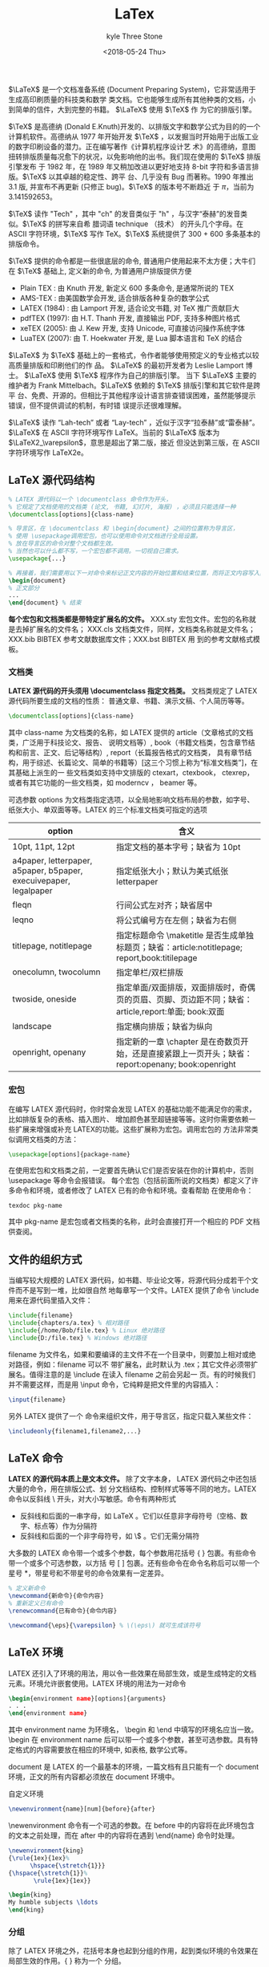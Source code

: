 #+TITLE:       LaTex
#+AUTHOR:      kyle Three Stone
#+DATE:        <2018-05-24 Thu>
#+EMAIL:       kyleemail@163.com
#+OPTIONS:     H:3 num:t toc:t \n:nil @:t ::t |:t ^:t f:t tex:t
#+TAGS:        LaTex
#+CATEGORIES:  LaTex




\(\LaTeX\) 是一个文档准备系统 (Document Preparing System)，它非常适用于生成高印刷质量的科技类和数学
类文档。它也能够生成所有其他种类的文档，小到简单的信件，大到完整的书籍。 \(\LaTeX\) 使用 \(\TeX\) 作
为它的排版引擎。

\(\TeX\) 是高德纳 (Donald E.Knuth)开发的、以排版文字和数学公式为目的的一个计算机软件。高德纳从 1977
年开始开发 \(\TeX\) ，以发掘当时开始用于出版工业的数字印刷设备的潜力。正在编写著作《计算机程序设计艺
术》的高德纳，意图扭转排版质量每况愈下的状况，以免影响他的出书。我们现在使用的 \(\TeX\) 排版引擎发布
于 1982 年，在 1989 年又稍加改进以更好地支持 8-bit 字符和多语言排版。\(\TeX\) 以其卓越的稳定性、跨平
台、几乎没有 Bug 而著称。1990 年推出 3.1 版, 并宣布不再更新 (只修正 bug)。\(\TeX\) 的版本号不断趋近
于 \(\pi\)，当前为 3.141592653。

\(\TeX\) 读作 "Tech" ，其中 "ch" 的发音类似于 "h" ，与汉字“泰赫”的发音类似。\(\TeX\) 的拼写来自希
腊词语 technique （技术） 的开头几个字母。在 ASCII 字符环境，\(\TeX\) 写作 TeX。\(\TeX\) 系统提供了
300 + 600 多条基本的排版命令。

\(\TeX\) 提供的命令都是一些很底层的命令, 普通用户使用起来不太方便；大牛们在 \(\TeX\) 基础上, 定义新的命令, 为普通用户排版提供方便
+ Plain TEX : 由 Knuth 开发, 新定义 600 多条命令, 是通常所说的 TEX
+ AMS-TEX : 由美国数学会开发, 适合排版各种复杂的数学公式
+ LATEX (1984) : 由 Lamport 开发, 适合论文书籍, 对 TeX 推广贡献巨大
+ pdfTEX (1997): 由 H.T. Thanh 开发, 直接输出 PDF, 支持多种图片格式
+ xeTEX (2005): 由 J. Kew 开发, 支持 Unicode, 可直接访问操作系统字体
+ LuaTEX (2007): 由 T. Hoekwater 开发, 是 Lua 脚本语言和 TeX 的结合

\(\LaTeX\) 为 \(\TeX\) 基础上的一套格式，令作者能够使用预定义的专业格式以较高质量排版和印刷他们的作
品。 \(\LaTeX\) 的最初开发者为 Leslie Lamport 博士。 \(\LaTeX\) 使用 \(\TeX\) 程序作为自己的排版引擎。
当下 \(\LaTeX\) 主要的维护者为 Frank Mittelbach。\(\LaTeX\) 依赖的 \(\TeX\) 排版引擎和其它软件是跨平
台、免费、开源的。但相比于其他程序设计语言排查错误困难，虽然能够提示错误，但不提供调试的机制，有时错
误提示还很难理解。

\(\LaTeX\) 读作 “Lah-tech” 或者 “Lay-tech” ，近似于汉字“拉泰赫”或“雷泰赫”。 \(\LaTeX\) 在
ASCII 字符环境写作 LaTeX。当前的 \(\LaTeX\) 版本为 \(\LaTeX2_\varepsilon\)，意思是超出了第二版，接近
但没达到第三版，在 ASCII 字符环境写作 LaTeX2e。


** LaTeX 源代码结构

#+BEGIN_SRC latex
% LATEX 源代码以一个 \documentclass 命令作为开头，
% 它规定了文档使用的文档类 (论文, 书籍, 幻灯片, 海报) ，必须且只能选择一种
\documentclass[options]{class-name}

% 导言区，在 \documentclass 和 \begin{document} 之间的位置称为导言区，
% 使用 \usepackage调用宏包，也可以使用命令对文档进行全局设置。
% 放在导言区的命令对整个文档都生效。
% 当然也可以什么都不写，一个宏包都不调用。一切视自己需求。
\usepackage{...}

% 再接着，我们需要用以下一对命令来标记正文内容的开始位置和结束位置，而将正文内容写入其中：
\begin{document}
% 正文部分
...
\end{document} % 结束
#+END_SRC

*每个宏包和文档类都是带特定扩展名的文件。* XXX.sty 宏包文件。宏包的名称就是去掉扩展名的文件名；
XXX.cls 文档类文件，同样，文档类名称就是文件名；XXX.bib BIBTEX 参考文献数据库文件；XXX.bst BIBTEX 用
到的参考文献格式模板。

*** 文档类
*LATEX 源代码的开头须用 \documentclass 指定文档类。* 文档类规定了 LATEX 源代码所要生成的文档的性质：
普通文章、书籍、演示文稿、个人简历等等。

#+BEGIN_SRC latex
\documentclass[options]{class-name}
#+END_SRC

其中 class-name 为文档类的名称，如 LATEX 提供的 article（文章格式的文档类，广泛用于科技论文、报告、
说明文档等）, book（书籍文档类，包含章节结构和前言、正文、后记等结构）, report（长篇报告格式的文档类，
具有章节结构，用于综述、长篇论文、简单的书籍等）[这三个习惯上称为“标准文档类”]，在其基础上派生的一
些文档类如支持中文排版的 ctexart，ctexbook， ctexrep，或者有其它功能的一些文档类，如 moderncv ，
beamer 等。

可选参数 options 为文档类指定选项，以全局地影响文档布局的参数，如字号、纸张大小、单双面等等。LATEX
的三个标准文档类可指定的选项

| option                                                            | 含义                                                                                                |
|-------------------------------------------------------------------+-----------------------------------------------------------------------------------------------------|
| 10pt, 11pt, 12pt                                                  | 指定文档的基本字号；缺省为 10pt                                                                     |
| a4paper, letterpaper, a5paper, b5paper, execuivepaper, legalpaper | 指定纸张大小；默认为美式纸张 letterpaper                                                            |
| fleqn                                                             | 行间公式左对齐；缺省居中                                                                            |
| leqno                                                             | 将公式编号方在左侧；缺省为右侧                                                                      |
| titlepage, notitlepage                                            | 指定标题命令 \maketitle 是否生成单独标题页；缺省：article:notitlepage; report,book:titilepage       |
| onecolumn, twocolumn                                              | 指定单栏/双栏排版                                                                                   |
| twoside, oneside                                                  | 指定单面/双面排版，双面排版时，奇偶页的页眉、页脚、页边距不同；缺省：article,report:单面; book:双面 |
| landscape                                                         | 指定横向排版；缺省为纵向                                                                            |
| openright, openany                                                | 指定新的一章 \chapter 是在奇数页开始，还是直接紧跟上一页开头；缺省：report:openany; book:openright  |

*** 宏包
在编写 LATEX 源代码时，你时常会发现 LATEX 的基础功能不能满足你的需求，比如排版复杂的表格、插入图片、
增加颜色甚至超链接等等。这时你需要依赖一些扩展来增强或补充 LATEX的功能。这些扩展称为宏包。调用宏包的
方法非常类似调用文档类的方法：

#+BEGIN_SRC latex
\usepackage[options]{package-name}
#+END_SRC

在使用宏包和文档类之前，一定要首先确认它们是否安装在你的计算机中，否则 \usepackage 等命令会报错误。
每个宏包（包括前面所说的文档类）都定义了许多命令和环境，或者修改了 LATEX 已有的命令和环境。查看帮助
在使用命令：

#+BEGIN_SRC shell
texdoc pkg-name
#+END_SRC

其中 pkg-name 是宏包或者文档类的名称，此时会直接打开一个相应的 PDF 文档供查阅。

** 文件的组织方式
当编写较大规模的 LATEX 源代码，如书籍、毕业论文等，将源代码分成若干个文件而不是写到一堆，比如很自然
地每章写一个文件。LATEX 提供了命令 \include 用来在源代码里插入文件：

#+BEGIN_SRC latex
\include{filename}
\include{chapters/a.tex} % 相对路径
\include{/home/Bob/file.tex} % Linux 绝对路径
\include{D:/file.tex} % Windows 绝对路径
#+END_SRC

filename 为文件名，如果和要编译的主文件不在一个目录中，则要加上相对或绝对路径，例如：filename 可以不
带扩展名，此时默认为 .tex；其它文件必须带扩展名。值得注意的是 \include 在读入 filename 之前会另起一
页。有的时候我们并不需要这样，而是用 \input 命令，它纯粹是把文件里的内容插入：

#+BEGIN_SRC latex
\input{filename}
#+END_SRC

另外 LATEX 提供了一个 \includeonly 命令来组织文件，用于导言区，指定只载入某些文件：

#+BEGIN_SRC latex
\includeonly{filename1,filename2,...}
#+END_SRC



** LaTeX 命令
*LATEX 的源代码本质上是文本文件。* 除了文字本身， LATEX 源代码之中还包括大量的命令，用在排版公式、划
分文档结构、控制样式等等不同的地方。LATEX 命令以反斜线 \ 开头，对大小写敏感。命令有两种形式

+ 反斜线和后面的一串字母，如 \LaTeX 。它们以任意非字母符号（空格、数字、标点等）作为分隔符
+ 反斜线和后面的一个非字母符号，如 \$ 。它们无需分隔符

大多数的 LATEX 命令带一个或多个参数，每个参数用花括号 { } 包裹。有些命令带一个或多个可选参数，以方括
号 [ ] 包裹。还有些命令在命令名称后可以带一个星号 *，带星号和不带星号的命令效果有一定差异。

#+BEGIN_SRC latex
% 定义新命令
\newcommand{新命令}{命令内容}
% 重新定义已有命令
\renewcommand{已有命令}{命令内容}

\newcommand{\eps}{\varepsilon} % \(\eps\) 就可生成该符号
#+END_SRC

** LaTeX 环境
LATEX 还引入了环境的用法，用以令一些效果在局部生效，或是生成特定的文档元素。环境允许嵌套使用。LATEX
环境的用法为一对命令 

#+BEGIN_SRC latex
\begin{environment name}[options]{arguments}
. . .
\end{environment name}
#+END_SRC

其中 environment name 为环境名， \begin 和 \end 中填写的环境名应当一致。 \begin 在 environment name
后可以带一个或多个参数，甚至可选参数。具有特定格式的内容需要放在相应的环境中, 如表格, 数学公式等。

document 是 LATEX 的一个最基本的环境，一篇文档有且只能有一个 document 环境，正文的所有内容都必须放在
document 环境中。

自定义环境
#+BEGIN_SRC latex
\newenvironment{name}[num]{before}{after}
#+END_SRC

\newenvironment 命令有一个可选的参数。在 before 中的内容将在此环境包含的文本之前处理，而在 after
中的内容将在遇到 \end{name} 命令时处理。

#+BEGIN_SRC latex
\newenvironment{king}
{\rule{1ex}{1ex}%
      \hspace{\stretch{1}}}
{\hspace{\stretch{1}}%
       \rule{1ex}{1ex}}

\begin{king}
My humble subjects \ldots
\end{king}
#+END_SRC

*** 分组
除了 LATEX 环境之外，花括号本身也起到分组的作用，起到类似环境的令效果在局部生效的作用。{ } 称为一个
分组。

有些命令只对其参数起作用, 如 \textbf{abc} ；有些命令对后面所有的内容都起作用, 这些命令通常也称为声明,
如 \bfseries ，可以利用分组来限制声明的作用范围

#+BEGIN_SRC latex
This is \textbf{bold face} style.\\
This is \bfseries bold face style.\\
This is {\bfseries bold face} style.
#+END_SRC

** LaTeX 编译

+ 引擎：全称为排版引擎，是读入源代码并编译生成文档的程序，如 pdfTeX、XeLaTeX 等，有时也直接称为编译器
+ 格式：定义了一组命令的代码集。 LATEX 就是最广泛应用的一个格式，高德纳本人编写的 plain TEX 格式
+ 命令：是引擎和格式二者的结合体。如 pdflatex 命令是结合 pdfTEX 引擎和 LATEX 格式的一个命令
latex 命令和 LATEX 格式往往容易混淆。xelatex 命令有着各种新的特性，如能够直接支持使用系统预装的字体、
原生支持 UTF-8 编码等。尤其是排版中文， xelatex 命令配合适当的宏包是现在最新、最方便的方式。可以直接
生成 PDF 文档。

*复杂的 LATEX 源代码可能要编译多次* ：先编译生成辅助文件，然后再次编译时读入辅助文件得到正确的结果。
LATEX 在编译过程中生成相当多的辅助文件和日志。一些功能如交叉引用、参考文献、目录、索引等需要多次编译。

| .log | 排版引擎生成的日志文件，供排查错误使用                       |
| .aux | LATEX 生成的主辅助文件，记录交叉引用、目录、参考文献的引用等 |
| .toc | LATEX 生成的目录记录文件                                     |
| .lof | LATEX 生成的图片目录记录文件                                 |
| .lot | LATEX 生成的表格目录记录文件                                 |
| .bbl | BIBTEX 生成的参考文献记录文件                                |
| .blg | BIBTEX 生成的日志文件                                        |
| .idx | LATEX 生成的供 makeindex 处理的索引记录文件                  |
| .ind | makeindex 处理 .idx 生成的格式化索引记录文件                 |
| .ilg | makeindex 生成的日志文件                                     |
| .out | hyperref 宏包生成的 PDF 书签记录文件                         |


工具宏包 syntonly 用于调试。加载这个宏包后，在导言区使用 \syntaxonly 命令，可令 LATEX 编译后不生成
DVI 或者 PDF 文档，只排查错误，编译速度会快不少：

#+BEGIN_SRC latex
\usepackage{syntonly}
\syntaxonly
#+END_SRC

如果想生成文档，则将 \syntaxonly 命令那一行用 % 注释掉即可。

*** 建议
+ 中文和英文之间, 中文与数学公式之间 -- 用空格隔开
+ 各种环境的开始和结束 -- 独占一行
+ 自然分段 -- 建议使用一个空行
+ 自然换行 -- 慎用强制换行 “\\”
+ 标点符号一致 -- 全部采用中文标点, 或者全部采用英文标点
+ 数学公式中的标点 -- 必须用英文标点

*** 错误排查

当我们用排版引擎编译 LATEX 代码时，终端会显示大量信息（TEXworks等编辑器会有一个区域显示这些信息）。
当编译过程中出现错误时，信息将会停止在出错的地方，等待我们接下来的操作。比如说我们有一个明显出错的例
子：

#+BEGIN_SRC latex
\documentclass{article}
\begin{document}
Test \LaTEx{} and it’s friends.
\end{document}
#+END_SRC

编译过程中遇到这个错误将会停顿下来，提示错误，并等待用户输入指令：

#+BEGIN_SRC shell
! Undefined control sequence.
l.3 Test \LaTEx
{} and it’s friends.
#+END_SRC

这种错误信息分两部分，前一部分提示了 *错误的信息* ，后一部分指出了 *错误发生的行号* ，以及通过 *错落
的文字* 告知发生错误的命令所在位置。如上错误显示 \LaTEx 位置发生了错误，错误信息是“未定义的控制序
列”，意思是 \LaTEx 是 TEX 编译器无法识别的一个命令，很显然是我们把 \LaTeX 的大小写写错了。

*错误处理方法：* 出现错误时，编译过程将暂停，等待用户输入命令。用户可以直接敲回车跳过当前的错误，继
续编译，相当于丢掉了写错的命令，将 “Test and it’s friends.’’ 排版出来。但这个例子过于简单，有些
复杂的代码中，有可能会由于一个小问题导致一连串的错误。此时可以选择按 S/R/Q 选择跳过接下来的所有错误，
或者按 X 直接退出编译，将源代码中的错误修改后重新编译。

| 回车  | 丢弃错误的命令     |
| S/R/Q | 跳过下面的所有错误 |
| X     | 中止编译           |

*常见错误：*
+ ! Undefined control sequences.
  + 使用了未定义的命令。拼写错误是原因之一，如把 \LaTeX 写作 \Latex 这样。也有可能是没有调用某个宏包，
    但用了该宏包定义的命令。
+ ! LaTeX error: Environment ... undefined.
  + 使用了未定义的环境。
+ ! Missing $ inserted.
  + 缺少数学环境的符号 $。多由于将数学符号用在公式之外而导致。
+ Runaway argument?
+ ! Paragraph ended before ... was complete.
+ ! File ended while scanning definition/use of ...
  + 这两个错误主要是由于漏写了包裹命令参数的花括号，导致识别参数时出现错误。许多编辑器的括号配对功能
    有助于检查和消除这类错误。这类错误还有可能是由于前一次编译中断导致 .aux 等辅助文件不完整，再次编
    译读入不完整的文件产生错误。解决办法是删除辅助文件并重新编译。
+ ! Extra alignment tab has been changed to \cr.
+ ! Misplaced \noalign. 
  + 两个错误信息都与表格有关。前者的字面意义是“一行中使用的列分隔符 & 太多”，有时可能确实是 & 的个
    数和列格式不匹配，但多数情况是漏掉了行尾的 \\ 命令。后者常出现于漏掉了行尾的 \\ 命令而接着使用
    \hline 命令画横线的时候。
+ ! LaTeX Error: Lonely \item--perhaps a missing list environment.
+ ! LaTeX Error: Something’s wrong--perhaps a missing \item.
  + 两个错误信息都与列表环境和 \item 命令有关。前者意味着在没有使用列表环境的情况下用了 \item；后者
    则相反，是在列表环境中漏了 \item。
+ ! I can’t find file ‘...’.
+ ! LaTeX Error: File ‘...’ not found.
  + 两个错误都意味着缺少文件。如果使用 \input 或者 \include 命令添加文件，出现上述错误的原因当然是文
    件不存在或者文件名不对；如果错误提示里的文件名带 .cls 或者 .sty 扩展名，那么很显然，是因为没有安
    装所需的宏包或文档类。
+ ! LaTeX Error: Missing \begin{document}.
  + 字面上是缺少 \begin{document}，实际上往往是由于在 \begin{document} 之前（导言区）输入了文字或某
    些命令。
+ ! LaTeX Error: Cam be used only in preamble.
  + 与上一条相反，由于将必须用于导言区的命令在 \begin{document} 之后使用而产生。
+ ! LaTeX Error: \beginn{...} on input line ... ended by \end{...}.
  + 环境首尾不匹配。比如 \begin{enumerate} 用了 \end{itemize} 结尾。或者也可能是由于漏写了 \begin 或
    者 \end 命令。
+ ! LaTeX Error: Option clash for package ‘...’.
  + 以不同选项重复调用宏包造成冲突。有可能是因为其它宏包内部事先调用了这个宏包，用户再次带选项调用而
    导致冲突。解决问题的办法是去掉重复调用的宏包。如果宏包允许的话，尽量使用其定义的命令改变设置，减
    少宏包选项的使用。
+ ! LaTeX Error: Command ... already defined, or name \end... illegal ...
  + 使用 \newcommand 或 \newenvironment 定义已有的命令/环境时产生的错误。如果自己确实作了定义，可考
    虑用 \renewcommand 或 \renewenvironment 定义；如果是宏包定义的命令产生了这个错误，则属于隐性的宏
    包冲突。相比之前的 “Option Clash”，隐性宏包冲突是更难以解决的问题，对各种宏包不熟悉的用户，尤
    其是使用模板的用户而言，往往难以下手。用户可尝试查找引起冲突的宏包的帮助手册。 *详尽的手册里通常
    会告知用户这个宏包应当在某个宏包的前面/后面调用，或者不能与某个宏包一起调用。* 如果是模板调用了
    大量宏包导致冲突，可联系模板的作者解决。
+ ! LaTeX Error: Unknown option ‘...’ for package ‘...’.
  + 调用宏包时指定了不能被其识别的选项。此时应该查找宏包的帮助文档来解决问题。
+ ! Package ‘...’ error: ...
  + 宏包或文档类自定义的错误，由于不正确地使用宏包里的命令而导致。此时应该查找宏包的帮助文档来解决问
    题。


** 排版中文
latex 命令及 pdflatex 命令下可以使用 inputenc 宏包支持 UTF-8：

#+BEGIN_SRC latex
\usepackage[utf8]{inputenc}
\usepackage[latin1]{inputenc} % 西欧语言的 Latin-1
% 这些编码的处理由 inputenc 宏包支持
#+END_SRC

xelatex 命令原生支持 UTF-8 编码，而且也不适用 inputenc 宏包。将 .tex 源代码保存为UTF-8 编码，并借助
fontspec 宏包调用适当的字体，就可以在源代码中输入任意语言的文字。但各个语言（印地语、阿拉伯语等）的
特殊排版要求需要更多的宏包支持，如babel、 polyglossia 等。

*** xeCJK 宏包
用 LATEX 排版中文的一大难题是中文字体的处理。 TEX 使用的字体格式仅支持不超过 256个字符，旧式的中文排
版方案如 CJK 宏包往往需要复杂的预处理，将中文字体拆分成数百个小字体，非常麻烦。

xelatex 命令支持直接使用系统安装的 TrueType (.ttf) / OpenType (.otf) 等格式的字体，加上对 UTF-8 编码
的原生支持，免去了预处理字体的麻烦。在此基础上的 xeCJK 宏包更进一步完善了排版中文的一些细节，比如中
英文之间插入空隙、中文行尾的回车不引入空格、标点符号不出现在行首，等等。

xeCJK 宏包支持用简单的命令配置中文字体。举一个在 Windows 下使用 xeCJK 的例子，源代码须保存为 UTF-8
编码，并使用 xelatex 命令编译：

#+BEGIN_SRC latex
\documentclass{article}
\usepackage{xeCJK}
\setCJKmainfont{SimSun}
\begin{document}
中文LaTeX排版。
\end{document}
#+END_SRC

*** ctex 宏包和文档类
ctex 宏包和文档类是对 CJK 和 xeCJK 等宏包的进一步封装。 ctex 文档类包括 ctexart / ctexrep / ctexbook，
是对 LATEX 的三个标准文档类的封装，对 LATEX 的排版样式做了许多调整，以切合中文排版风格。最新版本的
ctex 宏包/文档类甚至支持自动配置字体。比如上述例子可进一步简化为：

#+BEGIN_SRC latex
\documentclass{ctexart}
\begin{document}
中文LaTeX排版。
\end{document}
#+END_SRC

ctex 宏包/文档类支持源代码保存为 UTF-8 和 GBK 编码，用 latex + dvipdfmx 命令、pdflatex 或 xelatex 命
令（只支持 UTF-8 编码）都能够编译。笔者建议在使用 ctex 宏包和文档类时总是将源代码保存为 UTF-8 编码，
用 xelatex 命令编译。

** LATEX 中的字符

LATEX 源代码中，空格键和 Tab 键输入的空白字符视为“空格”。连续的若干个空白字符视为一个空格。一行开
头的空格忽略不计。行末的回车视为一个空格；但连续两个回车，也就是空行，会将文字分段。多个空行被视为一
个空行。也可以在行末使用 \par 命令分段。

LATEX 用 % 字符作为注释。在这个字符之后直到行末，所有的字符都被忽略，行末的回车也不引入空格。

LATEX 中有一些特殊字符 # $ % & { } _ ^ ~ \ ，这些字符在 LATEX 里有特殊用途，如 % 表示注释， $、 ^、
_ 等用于排版数学公式， & 用于排版表格。直接输入这些字符得不到对应的符号，还往往会出错。如果想要输入
以上符号，需要在前面加上带反斜线。\^ 和 \~ 两个命令是需要带参数的，如果不加一对花括号（空参数），就
将后面的字符作为参数，形成重音效果。

符号 < > | 被定义成数学符号，只能在数学模式中使用，想要在普通文本中输出需要使用命令 \textless
\textgreater \textbar

西文排版中经常会出现连字（Ligatures），常见的有 ff / fi / fl / ffi / ffl。

中文的标点符号（都是全角的非 ASCII 字符）一般来讲不用特别操心，只要使用中文输入法输入即可。而在英文
标点的输入上，有许多需要留意的地方。LATEX 的单引号 ‘ ’ 用 ‘ 和 ’ 输入；双引号 “ ” 用 ‘‘ 和
’’ 输入（虽然 " 也能表示双引号，但没有合适的单个符号用来表示前双引号，所以不常用在正文）；LATEX 中
有三种长度的“横线”可用：连字号、短破折号（en-dash）和长破折号（em-dash）。它们分别有不同的用途：连
字号 - 用来组成复合词；短破折号 -- 将数字连接表示范围；长破折号 --- 作为破折号使用；LATEX 提供了命令
\ldots 来生成省略号，相对于直接输入三个点的方式更为合理。 \ldots和 \dots 是两个等效的命令； 命令 \~
可以用来输入波浪号，但位置靠顶端，可能不甚理想。有的人可能喜欢用数学公式里的 \sim 符号来代替。

LATEX 支持用命令输入各种西欧语言的特殊符号和重音。

强调文字的方法，要么是添加一些下划线或者装饰物，要么是改变文字的字体。LATEX 定义了 \underline 命令用
来为文字添加下划线，\underline 命令生成下划线的样式比较机械，不同的单词可能生成高低各异的下划线，并
且无法换行。 ulem 宏包解决了这一问题，它提供的 \uline 命令能够轻松生成自动换行的下划线；\emph 命令用
来将文字变为斜体以示强调。如果在本身已经用 \emph 命令强调的文字内部嵌套使用 \emph，内部则使用正常字
体的文字。

** 断行和断页
LATEX 将文字段落在合适的位置进行断行，尽可能做到每行的宽度一致，并且单词间距匀称。文字段落和公式、图
表等内容从上到下顺序排布，并在合适的位置断页，分割成匀称的页面。在绝大多数时候，我们无需自己操心断行
和断页。但偶尔会遇到需要手工调整的地方。

如果我们确实需要手动断行，可使用如下命令：

#+BEGIN_SRC latex
\newline % 换行；只用于文本段落中
\\ % 在表格、公式等地方也用于分行

% 断页的命令有两个：
\newpage % 断页
\clearpage % 断页
% 通常情况下两个命令都能起到另起一页的作用，但有一些区别：一是在双栏排版中 \newpage
% 只起到另起一栏的作用；二是涉及到浮动体的排版上行为不同。

% 有时候我们不满足于 LATEX 默认的断行和断页位置，需要进行微调
\linebreak[n] 
\nolinebreak[n]
\pagebreak[n] 
\nopagebreak[n] 
% LATEX 哪些地方适合断页，哪些地方不适合：
% 以上命令都带一个可选参数，用数字 n 代表适合/不适合的程度，取值范围为 0-4，不带
% 可选参数时，缺省为 4。
% 以上命令适合给出优先考虑断行断页/禁止断行断页的位置，但不适合直接拿来断行或断页，
% 使用 \newline 或 \newpage 等是更好的选择。

#+END_SRC

如果 LATEX 遇到了很长的英文单词，仅在单词之间的位置断行无法生成宽度匀称的行时，就要考虑从单词中间断
开。对于绝大部分单词， LATEX 能够找到合适的断词位置，在断开的行尾加上连字符 -。如果一些单词没能自动
断词，我们可以在单词内手动使用 \- 命令指定断词的位置


** 文档元素

*** 交叉引用

章节、公式、图表、定理等位置都可以使用交叉引用。交叉引用是 LATEX 强大的自动排版功能的体现之一。在能
够被交叉引用的地方使用 \label 命令：\label{label-name} 之后可以在别处使用 \ref 或 \pageref 命令，分
别生成交叉引用的编号和页码：\ref{label-name} \pageref{label-name} 。为了生成正确的交叉引用，一般也需
要多次编译源代码。

#+BEGIN_SRC latex
% \label{xxx:xxx}
% \ref{xxx:xxx}
% \pageref{xxx:xxx}
A reference to this subsection \label{sec:this} looks like:
''see section~\ref{sec:this} on page~\pageref{sec:this}.''
#+END_SRC

\label 命令可用于记录各种类型的交叉引用，使用位置分别为：
+ 章节标题： 在章节标题命令 \section 等之后紧接着使用。
+ 行间公式： 单行公式在公式内任意位置使用；多行公式在每一行公式的任意位置使用。
+ 有序列表： 在 enumerate 环境的每个 \item 命令之后、下一个 \item 命令之前任意位置使用。
+ 图表标题： 在图表标题命令 \caption 之后紧接着使用。
+ 定理环境： 在定理环境内部任意位置使用。

在使用不记编号的命令形式（\section*、 \caption*、带可选参数的 \item 命令等）时不要使用 \label 命令，
否则生成的引用编号不正确。

*** 脚注

使用 \footnote 命令可以在页面底部生成一个脚注：\footnote{footnote}

#+BEGIN_SRC latex
“天地玄黄，宇宙洪荒。日月盈昃，辰宿列张。” \footnote{出自《千字文》}
#+END_SRC

有些情况下（比如在表格环境、各种盒子内）使用 \footnote 并不能正确生成脚注。我们可以分两步进行：
+ 先使用 \footnotemark 为脚注计数；
+ 再在合适的位置用 \footnotetext 生成脚注。

#+BEGIN_SRC latex
\begin{tabular}{l}
\hline
“天地玄黄，宇宙洪荒。日月盈昃，辰宿列张。” \footnotemark \\
\hline
\end{tabular}
\footnotetext{表格里的名句出自《千字文》}
#+END_SRC

*** 表格

排版表格最基本的 tabular 环境用法为：

#+BEGIN_SRC latex
\begin{tabular}{column-spec}
item1  & item2  & . . . \\
\hline
item1  & item2  & . . . \\
\end{tabular}
#+END_SRC

其中 column-spec 是列格式标记； & 用来分隔单元格； \\ 用来换行； \hline 用来在行与行之间绘制横线。
tabular 环境一般会放置在 table 浮动体环境中，并用 \caption 命令加标题。

*** 图片

LATEX 本身不支持插图功能，需要由 graphicx 宏包辅助支持。使用 latex + dvipdfmx 编译命令时，调用
graphicx 宏包时要指定 dvipdfmx 选项；而使用 pdflatex 或 xelatex 命令编译时不需要。

xelatex 原生支持 .pdf / .eps 格式的矢量图，以及 .jpg / .png / .bmp 格式的位图；latex 和 pdflatex 则
需要依赖其他的宏包来支持。

在调用了 graphicx 宏包以后，就可以使用 \includegraphics 命令加载图片了。

#+BEGIN_SRC latex
\usepackage{graphicx}

% 声明一个或多个图片文件存放的目录，
% 使用这些目录里的图片时可不用写路径
% 图片放在 figures 子目录下，标志放在 logo 子目录下
\graphicspath{{figures/}{logo/}}

% options 支持 key=value 形式赋值
\includegraphics[options]{filename}
#+END_SRC

| options 参数  | 含义                            |
|---------------+---------------------------------|
| width=width   | 将图片缩放到宽度为 width        |
| height=height | 将图片缩放到高度为 height       |
| scale=scale   | 将图片相对于原尺寸缩放 scale 倍 |
| angle=angle   | 令图片逆时针旋转 angle 度       |


*** 浮动体

内容丰富的文章或者书籍往往包含许多图片和表格等内容。这些内容的尺寸往往太大，导致分页困难。 LATEX 为
此引入了浮动体的机制，令大块的内容可以脱离上下文，放置在合适的位置。

LATEX 预定义了两类浮动体环境 figure 和 table。习惯上 figure 里放图片， table 里放表格，但并没有严格
限制，可以在任何一个浮动体里放置文字、公式、表格、图片等等任意内容。

以 table 环境的用法举例， figure 同理：

#+BEGIN_SRC latex
\begin{table}[placement]
. . .
\end{table}
#+END_SRC

placement 参数：

| h   | 当前位置（代码所处的上下文） |
| t   | 顶部                         |
| b   | 底部                         |
| p   | 单独成页                     |
| '!' | 在决定位置时忽视限制         |

placement 参数提供了一些符号用来表示浮动体允许排版的位置，如 hbp 允许浮动体排版在当前位置、底部或者
单独成页。 table 和 figure 浮动体的默认设置为 tbp。排版位置的选取与参数里符号的顺序无关， LATEX 总是
以 h-t-b-p 的优先级顺序决定浮动体位置。也就是说 [!htp] 和 [ph!t] 没有区别。

*双栏排版环境* 下， LATEX 提供了 table* 和 figure* 环境用来排版跨栏的浮动体。它们的用法与 table 和
figure 一样，不同之处为双栏的 placement 参数只能用 tp 两个位置。

浮动体的位置选取受到先后顺序的限制。如果某个浮动体由于参数限制、空间限制等原因在当前页无法放置，就要
推迟到之后处理，并使得之后的同类浮动体一并推迟。

\clearpage 命令会在另起一页之前，先将所有推迟处理的浮动体排版成页，此时 htbp 等位置限制被完全忽略。

float 宏包为浮动体提供了 H 位置参数，不与 htbp 及 ! 混用。使用 H 位置参数时，会取消浮动机制，将浮动
体视为一般的盒子插入当前位置。这在一些特殊情况下很有用（如使用 multicol宏包排版分栏内容的时候），但
尺寸过大的浮动体可能使得分页比较困难。

图表等浮动体提供了 \caption 命令加 *标题* ，并且自动给浮动体编号：

#+BEGIN_SRC latex
\caption{...}
#+END_SRC

\caption 的用法非常类似于 \section 等命令，可以用带星号的命令 \caption* 生成不带编号的标题，也可以使
用带可选参数的形式 \caption[...]{...}，使得在目录里使用短标题。\caption 命令之后还可以紧跟 \label 命
令标记交叉引用。\caption 生成的标题形如 "Figure 1: ..."（figure 环境）或 "Table 1: ..."（table 环境）。
可通过修改 \figurename 和 \tablename 的内容来修改标题的前缀。标题样式的定制功能由 caption 宏包提供，
详见该宏包的帮助手册。

table 和 figure 两种浮动体分别有各自的生成目录的命令：

#+BEGIN_SRC latex
\listoftables
\listoffigures
#+END_SRC


*并排和字图表：* 我们时常有在一个浮动体里面放置多张图的用法。最简单的用法就是直接并排放置，也可以通
过分段或者换行命令 \\ 排版多行多列的图片。

#+BEGIN_SRC latex
\begin{figure}[htbp]
\centering
\includegraphics[width=...]{...}
\qquad
\includegraphics[width=...]{...} \\[..pt]
\includegraphics[width=...]{...}
\caption{...}
\end{figure}
#+END_SRC

由于标题是横跨一行的，用 \caption 命令为每个图片单独生成标题就需要借助 \parbox 或者 minipage 环境，
将标题限制在盒子内。

#+BEGIN_SRC latex
\begin{figure}[htbp]
\centering
\begin{minipage}{...}
\centering
\includegraphics[width=...]{...}
\caption{...}
\end{minipage}
\qquad
\begin{minipage}{...}
\centering
\includegraphics[width=...]{...}
\caption{...}
\end{minipage}
\end{figure}
#+END_SRC

当我们需要更进一步，给每个图片定义小标题时，就要用到 subfig 宏包的功能了。详细的用法请参考 subfig 宏
包的帮助文档。

#+BEGIN_SRC latex
\begin{figure}[htbp]
\centering
\subfloat[...]{\label{sub-fig-1}% 为子图加交叉引用
\begin{minipage}{...}
\centering
\includegraphics[width=...]{...}
\end{minipage}
}
\qquad
\subfloat[...]{%
\begin{minipage}{...}
\centering
\includegraphics[width=...]{...}
\end{minipage}
}
\caption{...}
\end{figure}
#+END_SRC

*** 章节-目录-标题页

一篇结构化的、条理清晰文档一定是层次分明的，通过不同的命令分割为章、节、小节。 LATEX的三个标准文档类
article、 report 和 book 提供了一系列命令，用以划分章节、生成章节标题并自动编号，还向目录中添加条目，
并影响页眉页脚的内容。LATEX 及标准文档类并未提供为 \section 等章节命令定制格式的功能，这一功能由
titlesec 宏包提供，详情请参考宏包的帮助手册。

+ article 文档类带编号的层级为 \section 、\subsection 、\subsubsection 三级
+ report/book 文档类带编号的层级为 \chapter 、\section 、\subsection 三级

#+BEGIN_SRC latex
\part{title} % 将整个文档分割为大的分块，不影响 \chapter 或 \section 等的编号
\chapter{title} % 只在 book 和 report 中有定义
\section{title}
\section[short title]{title} % 标题中使用 title，目录、页眉页脚中使用 short title
\section*{title} % 标题不带编号，也不生成目录项和页眉页脚
\subsection{title}
\subsubsection{titile}
\paragraph{title} % 无论是否带 * 都不带编号，\subparagraph 同样
\subparagraph{title}
#+END_SRC

在 LATEX 中生成 *目录* 非常容易，只需在合适的地方使用命令：\tableofcontents 这个命令会生成单独的一个
章节，标题默认为 “Contents”，可定制。正确生成目录项，一般需要 *编译两次源代码* 。有时我们使用了
\chapter* 或 \section* 这样不生成目录项的章节标题命令，而又想手动生成该章节的目录项，可以在标题命令
后面使用：\addcontentsline{toc}{level}{title} ，其中 level 为章节层次 chapter 或 section 等， title
为出现于目录项的章节标题。

#+BEGIN_SRC latex
\tableofcontent
\addcontentsline{toc}{level}{title}
#+END_SRC

所有标准文档类都提供了一个 \appendix 命令将正文和附录分开，使用 \appendix 后，最高一级章节改为使用拉
丁字母编号，从 A 开始。

#+BEGIN_SRC latex
\appendix
#+END_SRC

book 文档类还提供了前言、正文、后记结构的划分命令：

#+BEGIN_SRC latex
\frontmatter % 前言部分，页码为小写罗马字母格式；其后的 \chapter 不编号。
\mainmatter % 正文部分，页码为阿拉伯数字格式，从 1 开始计数；其后的章节编号正常。
\backmatter % 后记部分，页码格式不变，继续正常计数；其后的 \chapter 不编号。
#+END_SRC


LATEX 支持生成简单的标题页。在 \title、 \author 等命令内可以使用 \thanks 命令生成标题页的脚注，用 \and 隔开多
个人名。

#+BEGIN_SRC latex
\title{title} % 必须
\author{author} % 必须
\author{Mary\thanks{E-mail:*****@***.com}
  \and Ted\thanks{Corresponding author}
  \and Louis}
\date{\today} % 可选

\maketitle % 设定完信息后，使用该命令生成标题页
#+END_SRC

*** 盒子

盒子是 LATEX 排版的基础单元：每一行是一个盒子，里面的文字从左到右依次排列；每一页也是一个盒子，各行
文字从上到下依次排布。LATEX 提供了一些命令让我们生成一些有特定用途的盒子。

minipage 环境之被称为“迷你页”（Mini-page）。如果在 minipage 里使用 \footnote 命令，生成的脚注会出
现在盒子底部，编号是独立的，并且使用小写字母编号。


** 数学公式

AMS 宏集合是美国数学学会 (American Mathematical Society) 提供的对 LATEX 原生的数学公式排版的扩展，其
核心是 amsmath 宏包，对多行公式的排版提供了有力的支持。此外， amsfonts 宏包以及基于它的 amssymb 宏包
提供了丰富的数学符号； amsthm 宏包扩展了 LATEX 定理证明格式。

** 排版样式设定

*** 字体字号

LATEX 根据文档的逻辑结构（章节、脚注等）来选择默认的字体样式以及字号。可以使用命令修改，字体的各种属
性是相互独立的，这意味着用户可以改变字体的大小，而仍然保留字体原有的粗体或者斜体的特性。

*字体样式：* LATEX 提供了两组修改字体的命令，其中诸如 \bfseries 形式的命令将会影响之后所有的字符，如
果想要让它在局部生效，需要用花括号分组，也就是写成 {\bfseries text} 这样的形式；对应的 \textbf 形式
带一个参数，只改变参数内部的字体，更为常用。在公式中，不可以使用 \textbf 等命令。

| \rmfamily   | \textrm{...}     | roman 衬线字体（罗马字体） |
| \sffamily   | \testsf{...}     | sans serif 无衬线字体      |
| \ttfamily   | \texttt{...}     | typewrite 等宽字体         |
|             |                  |                            |
| \mdseries   | textmd{...}      | medium 中等（正常粗细）    |
| \bfseries   | textbf{...}      | blod 粗体                  |
|             |                  |                            |
| \upshape    | \textup{...}     | upright 直立体             |
| \itshape    | \testit{...}     | italic 意大利体            |
| \slshape    | \textsl{...}     | slanted 倾斜体             |
| \scshape    | \textsc{...}     | small caps                 |
|             |                  |                            |
| \em         | \emh{...}        | emphasized 强调，默认斜体  |
| \normalfont | \textnormal{...} | 默认字体                   |

#+BEGIN_SRC latex
{\small The small and \textbf{bold} Romans ruled}
{\Large all of great big {\itshape Italy}.}
#+END_SRC

*字号：* 字号命令实际大小依赖于所使用的文档类及其选项。使用字号命令的时候，通常也需要用花括号进行分
 组。


| \tiny         | tiny font        |
| \scriptsize   | very small font  |
| \footnoresize | quite small font |
| \small        | small font       |
| \normalsize   | normal font      |
| \large        | large font       |
| \Large        | larger font      |
| \LARGE        | very large font  |
| \huge         | huge             |
| \Huge         | largest          |

#+BEGIN_SRC latex
He likes {\LARGE large house {\small small cup} very much}.

% LATEX 提供了一个基础的命令 \fontsize 用于设定任意大小的字号
\fontsize{9.2pt}{基础行距} % 不知道基础行距怎样指定
% 一些老的宏包可能会报错，尽量使用上面已经定义的字号
#+END_SRC

无论切换粗体、斜体等等，以及如何改变字号，依然用着 LATEX默认的那套、由高德纳设计制作的 Computer
Modern 字体。有的人可能很喜欢 Times、 Palatino，或者更好看的字体。这些字体样式的自由设置在 LATEX 里
还不太容易。幸好大部分时候，许多字体宏包为我们完成了整套配置，我们可以在调用宏包之后，照常使用
\bfseries 或 \ttfamily 等我们熟悉的命令。

*字体编码* 对于 LATEX 用户来讲是一个比较难懂的概念。常见的正文字体编码有 OT1 和 T1 等。 

xelatex 编译命令能够支持直接调用系统安装的 .ttf 或 .otf 格式字体。xelatex 命令下支持用户调用字体的宏
包是 fontspec。宏包提供了几个设置全局字体的命令，其中 *font name 使用字体的文件名（带扩展名）* 或者
字体的英文名称。 font features 用来手动配置对应的粗体或斜体，还能配置字体本身的各种特性。推荐可选参
数放到必选参数后面。

#+BEGIN_SRC latex
\setmainfont{font name}[font features]
\setsansfont{font name}[font features]
\setmonofont{font name}[font features]

\setsansfont{Arial}[BoldFont={Arial Bold}, ItalicFont={Arial Italic}]
#+END_SRC

注意：fontspec 宏包会覆盖数学字体设置。需要调用数学字体宏包时，应当在调用 fontspec 宏包时指定
no-math 选项。 fontspec 宏包可能被其它宏包或文档类（如 xeCJK、 ctex 文档类）自动调用时，则在文档开头
的 \documentclass 命令里指定 no-math选项。

#+BEGIN_SRC latex
\setCJKmainfont[font features]{font name}
\setCJKsansfont[font features]{font name}
\setCJKmonofont[font features]{font name}
#+END_SRC


*** 页面参数
利用 geometry 宏包设置页面参数

#+BEGIN_SRC latex
% 调用 geometry 宏包然后用其提供的 \geometry 命令设置页面参数：
\usepackage{geometry}
\geometry{geometry-settings}

% 将参数指定为宏包的选项：
\usepackage[geometry-settings]{geometry}
% 其中 geometry-settings 多以 key=value 的形式组织

% 符合 Microsoft Word 习惯的页面设定是 A4 纸张，上下边距 1 英寸，左右边距 1.25 英寸
\usepackage[left=1.25in,right=1.25in,top=1in,bottom=1in]{geometry}
% 或者
\usepackage[hmargin=1.25in,vmargin=1in]{geometry}

% 需要设定周围的边距一致为 1.25 英寸
\usepackage[margin=1.25in]{geometry}

% 对于书籍等双面文档，习惯上奇数页右边、偶数页左边留出较多的页边距，而书脊一侧的奇
% 数页左边、偶数页右边页边距较少。设定如下：
\usepackage[inner=1in,outer=1.25in]{geometry}

% geometry 宏包本身也能够修改纸张大小、页眉页脚高度、边注宽度等等参数。
#+END_SRC


*** 分栏

LATEX 支持简单的单栏或双栏排版。标准文档类的全局选项 onecolumn、 twocolumn 可控制全文分单栏或双栏排
版。 LATEX 也提供了切换单/双栏排版的命令：

#+BEGIN_SRC latex
\onecolumn
\twocolumn[one-column top material]
#+END_SRC

\twocolumn 支持带一个可选参数，用于排版双栏之上的一部分单栏内容。切换单/双栏排版时总是会另起一页
（\clearpage）。在双栏模式下使用 \newpage 会换栏而不是换页； \clearpage 则能够换页。双栏排版时每一栏
的宽度为 \columnwidth，它由 \textwidth 减去 \columnsep 的差除以 2 得到。两栏之间还有一道竖线，宽度为
\columnseprule，默认为零，也就是看不到竖线。

**** multicol
multicol 宏包提供了简单的 multicols 环境，能够在一页之中切换单栏/多栏，也能处理跨页的分栏，且各栏的
高度分布平衡。但代价是在 multicols 环境中无法正常使用 table 和 figure 等浮动体环境，它会直接让浮动体
丢失。 multicols 环境中只能用跨栏的 table* 和 figure* 环境，或者用 float 宏包提供的 H 参数固定浮动体
的位置。

#+BEGIN_SRC latex
\begin{multicols}{3}
...
\end{multicols}
#+END_SRC


*** 页眉页脚

LATEX 中提供了命令 \pagestyle 来修改页眉页脚的样式：\thispagestyle 只影响当页的页眉页脚样式：


#+BEGIN_SRC latex
\pagestyle{page-style}
\thispagestyle{page-style}
#+END_SRC

page-style 参数为样式的名称，在 LATEX 里预定义了四类样式

**** fancyhdr 宏包

fancyhdr 自定义了样式名称 fancy。使用 fancyhdr 宏包定义页眉页脚之前，通常先用 \pagestyle{fancy} 调
用这个样式。在 fancyhdr 中定义页眉页脚的命令为：

#+BEGIN_SRC latex
\fancyhead[position]{...}
\fancyfoot[position]{...}
#+END_SRC

其中 position 为 L（左） /C（中） /R（右）以及与 O（奇数页） /E（偶数页）字母的组合。

#+BEGIN_SRC latex
% 导言区部分
\usepackage{fancyhdr}
\pagestyle{fancy}
\renewcommand{\chaptermark}[1]{\markboth{#1}{}}
\renewcommand{\sectionmark}[1]{\markright{\thesection\ #1}}
\fancyhf{} % 清空当前的页眉页脚
\fancyfoot[C]{\bfseries\thepage}
\fancyhead[LO]{\bfseries\rightmark}
\fancyhead[RE]{\bfseries\leftmark}
\renewcommand{\headrulewidth}{0.4pt} % 注意不用 \setlength
\renewcommand{\footrulewidth}{0pt}
#+END_SRC


*** 参考文献

BIBTEX 是最为流行的参考文献数据组织格式之一。它的出现让我们摆脱手写参考文献条目的麻烦。我们还可以通
过参考文献样式的支持，让同一份 BIBTEX 数据库生成不同样式的参考文献列表。BIBTEX 数据库以 .bib 作为扩
展名，其内容是若干个文献条目，每个条目的格式为：

#+BEGIN_SRC latex
@type{citation,
key1 = {value1},
key2 = {value2},
. . .
}
#+END_SRC

其中 type 为文献的类别，如 article 为学术论文， book 为书籍， incollection 为论文集中的某一篇，等
等。 citation 为 \cite 命令使用的文献标签。在 citation 之后为条目里的各个数据项，以 key =
{value} 的形式组织。

*** 索引



*** 颜色


LATEX 原生不支持颜色，它依赖 color 宏包或者 xcolor 宏包，给 PDF 输出生成颜色的特殊指令。

调用 color 或 xcolor 宏包后，我们就可以用如下命令切换颜色：

#+BEGIN_SRC latex
\color[color-mode]{code}
\color{color-name}
#+END_SRC

颜色的表达方式有两种，其一是使用色彩模型和色彩代码，代码用 0 ∼ 1 的数字代表成分的比例。 color 宏包支
持 rgb、 cmyk 和 gray 模型， xcolor 支持更多的模型如 hsb 等。其二是直接使用名称代表颜色，前提是已经
定义了颜色名称（没定义的话会报错）：

#+BEGIN_SRC latex
\large\sffamily
{\color[gray]{0.6} 60\% 灰色} \\
{\color[rgb]{0,1,1} 青色}

{\color{red} 红色} \\
{\color{blue} 蓝色}

% 通过命令自定义颜色名称，注意这里的 color-mode 是必选参数：
\definecolor{color-name}{color-mode}{code}
#+END_SRC

如果调用 color 或 xcolor 宏包时指定 dvipsnames 选项，就有额外的 68 种颜色名称可用。xcolor 宏包还支持
通过指定其它选项载入更多颜色名称。


*** 超链接

hyperref 宏包涉及到的链接遍布 LATEX 的每一个角落：目录、引用、脚注、索引、参考文献等等都被封装成链接。
但这也使得它与其它宏包的冲突机会大大增加，虽然宏包已经尽力解决各方面的兼容性，但仍不能面面俱到。为减
少冲突的可能性，习惯上将 hyperref 宏包放在其它宏包之后调用。

